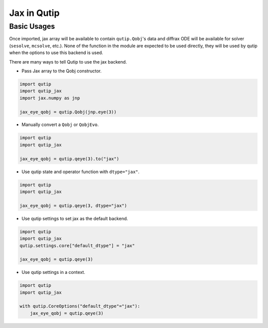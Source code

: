 .. _qtjax_intro:

************
Jax in Qutip
************


.. _basic_usage:

Basic Usages
============

Once imported, jax array will be available to contain ``qutip.Qobj``'s data and diffrax ODE will be available for solver (``sesolve``, ``mcsolve``, etc.).
None of the function in the module are expected to be used directly, they will be used by qutip when the options to use this backend is used.

There are many ways to tell Qutip to use the jax backend.

- Pass Jax array to the Qobj constructor.

.. code-block::

    import qutip
    import qutip_jax
    import jax.numpy as jnp

    jax_eye_qobj = qutip.Qobj(jnp.eye(3))

- Manually convert a ``Qobj`` or ``QobjEvo``.

.. code-block::

    import qutip
    import qutip_jax

    jax_eye_qobj = qutip.qeye(3).to("jax")

- Use qutip state and operator function with ``dtype="jax"``.

.. code-block::

    import qutip
    import qutip_jax

    jax_eye_qobj = qutip.qeye(3, dtype="jax")

- Use qutip settings to set jax as the default backend.

.. code-block::

    import qutip
    import qutip_jax
    qutip.settings.core["default_dtype"] = "jax"

    jax_eye_qobj = qutip.qeye(3)

- Use qutip settings in a context.

.. code-block::

    import qutip
    import qutip_jax

    with qutip.CoreOptions("default_dtype"="jax"):
        jax_eye_qobj = qutip.qeye(3)
